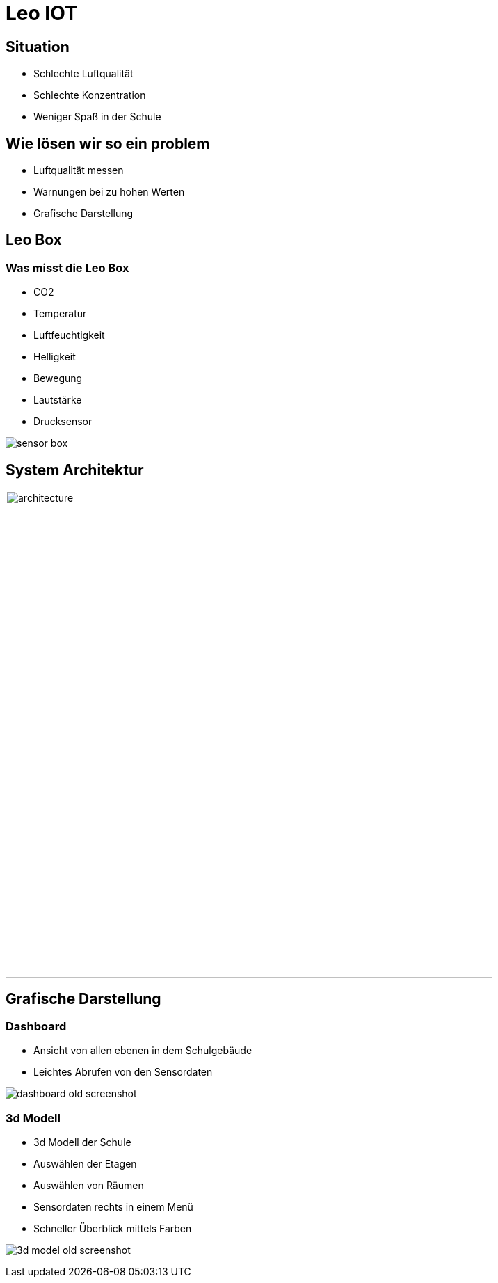 = Leo IOT
ifndef::imagesdir[:imagesdir: ../images]
:customcss: css/style.css

== Situation

[%step]
* Schlechte Luftqualität
* Schlechte Konzentration
* Weniger Spaß in der Schule

== Wie lösen wir so ein problem

* Luftqualität messen
* Warnungen bei zu hohen Werten
* Grafische Darstellung

== Leo Box

[.columns.is-vcentered]
=== Was misst die Leo Box

[.column]
--
[%step]
* CO2
* Temperatur
* Luftfeuchtigkeit
* Helligkeit
* Bewegung
* Lautstärke
* Drucksensor
--

[.column]
--
image::sensor_box.png[]
--

////
=== Platzierung der Leo Boxen

image:school_with_sensorboxes.png[]

=== Verbindungen der Leo Boxen

image:simple_architecture.png[]
////

== System Architektur

image:system_architecture_v2.png[architecture, 700]

== Grafische Darstellung

[.columns.is-vcentered]
=== Dashboard

[.column]
--
* Ansicht von allen ebenen in dem Schulgebäude
* Leichtes Abrufen von den Sensordaten
//* Daten in Graphen dargestellt
//* Voraussehung der Daten mithilfe von künstlicher Intelligent
--

[.column]
--
image:dashboard_old_screenshot.png[]
--

[.columns.is-vcentered]
=== 3d Modell

[.column]
--
* 3d Modell der Schule
* Auswählen der Etagen
* Auswählen von Räumen
* Sensordaten rechts in einem Menü
* Schneller Überblick mittels Farben
--

[.column]
--
image:3d_model_old_screenshot.png[]
--




